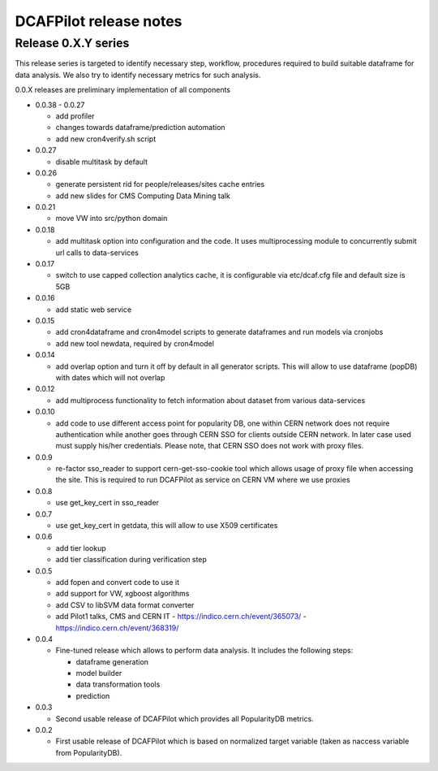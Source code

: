 DCAFPilot release notes
=======================

Release 0.X.Y series
--------------------
This release series is targeted to identify necessary step, workflow,
procedures required to build suitable dataframe for data analysis. We also try
to identify necessary metrics for such analysis.

0.0.X releases are preliminary implementation of all components

- 0.0.38 - 0.0.27
  
  - add profiler
  - changes towards dataframe/prediction automation
  - add new cron4verify.sh script

- 0.0.27

  - disable multitask by default

- 0.0.26

  - generate persistent rid for people/releases/sites cache entries
  - add new slides for CMS Computing Data Mining talk

- 0.0.21

  - move VW into src/python domain

- 0.0.18

  - add multitask option into configuration and the code. It uses
    multiprocessing module to concurrently submit url calls to data-services

- 0.0.17
  
  - switch to use capped collection analytics cache, it is configurable via
    etc/dcaf.cfg file and default size is 5GB

- 0.0.16
  
  - add static web service

- 0.0.15

  - add cron4dataframe and cron4model scripts to generate dataframes
    and run models via cronjobs
  - add new tool newdata, required by cron4model

- 0.0.14

  - add overlap option and turn it off by default in all generator
    scripts. This will allow to use dataframe (popDB) with dates which
    will not overlap

- 0.0.12

  - add multiprocess functionality to fetch information about dataset from
    various data-services

- 0.0.10

  - add code to use different access point for popularity DB, one within CERN
    network does not require authentication while another goes through CERN SSO
    for clients outside CERN network. In later case used must supply his/her
    credentials. Please note, that CERN SSO does not work with proxy files.

- 0.0.9

  - re-factor sso_reader to support cern-get-sso-cookie tool which allows
    usage of proxy file when accessing the site. This is required to run
    DCAFPilot as service on CERN VM where we use proxies

- 0.0.8

  - use get_key_cert in sso_reader

- 0.0.7

  - use get_key_cert in getdata, this will allow to use X509 certificates

- 0.0.6

  - add tier lookup
  - add tier classification during verification step

- 0.0.5

  - add fopen and convert code to use it
  - add support for VW, xgboost algorithms
  - add CSV to libSVM data format converter
  - add Pilot1 talks, CMS and CERN IT
    - https://indico.cern.ch/event/365073/
    - https://indico.cern.ch/event/368319/

- 0.0.4

  - Fine-tuned release which allows to perform data analysis. It includes
    the following steps:

    - dataframe generation
    - model builder
    - data transformation tools
    - prediction

- 0.0.3

  - Second usable release of DCAFPilot which provides all PopularityDB
    metrics.

- 0.0.2

  - First usable release of DCAFPilot which is based on normalized target
    variable (taken as naccess variable from PopularityDB).
